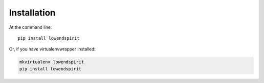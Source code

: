 ============
Installation
============

At the command line::

    pip install lowendspirit

Or, if you have virtualenvwrapper installed:

.. code-block:: bash

    mkvirtualenv lowendspirit
    pip install lowendspirit